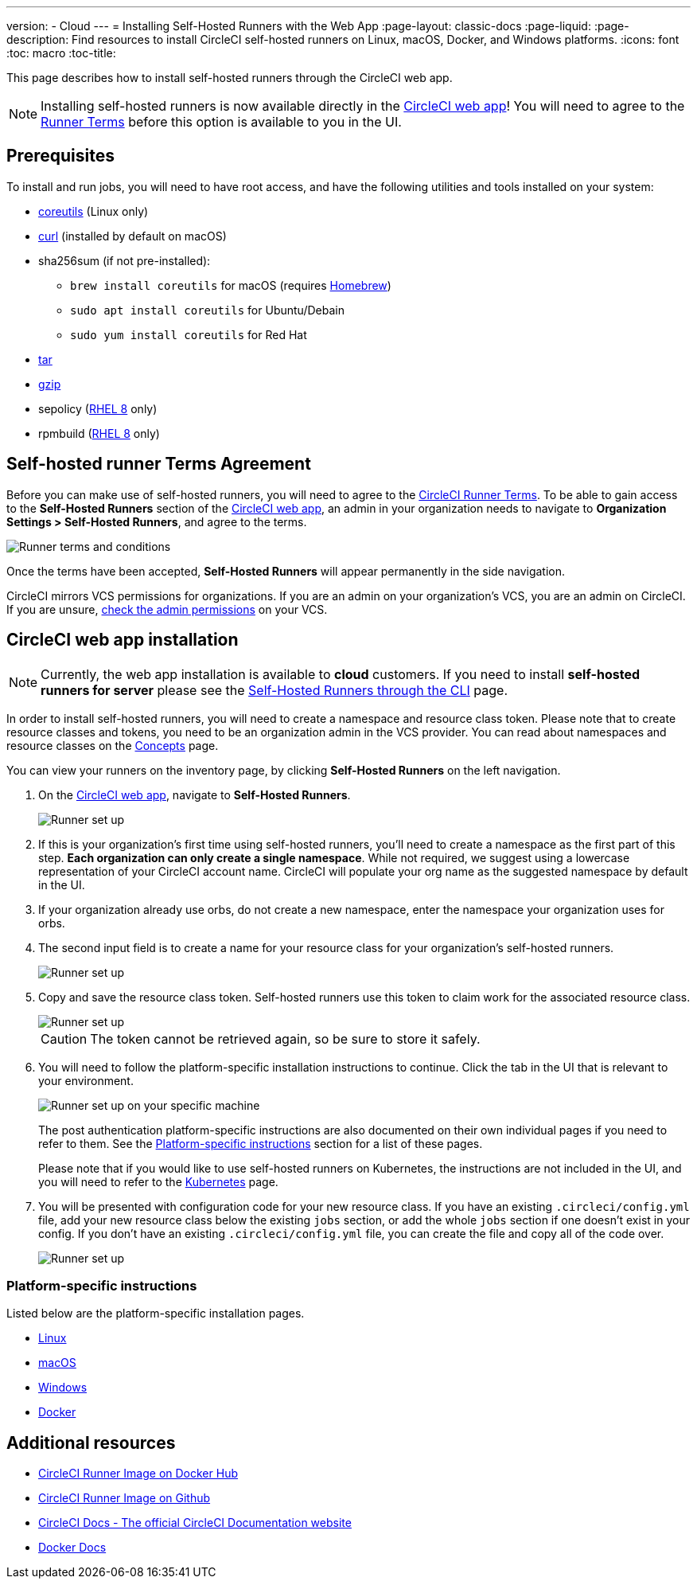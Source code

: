 ---
version:
- Cloud
---
= Installing Self-Hosted Runners with the Web App
:page-layout: classic-docs
:page-liquid:
:page-description: Find resources to install CircleCI self-hosted runners on Linux, macOS, Docker, and Windows platforms.
:icons: font
:toc: macro
:toc-title:

This page describes how to install self-hosted runners through the CircleCI web app.

NOTE: Installing self-hosted runners is now available directly in the https://app.circleci.com/[CircleCI web app]! You will need to agree to the <<#self-hosted-runner-terms-agreement,Runner Terms>> before this option is available to you in the UI.

toc::[]

[#prerequisites]
== Prerequisites

To install and run jobs, you will need to have root access, and have the following utilities and tools installed on your system:

* https://www.gnu.org/software/coreutils/[coreutils] (Linux only)
* https://curl.se/[curl] (installed by default on macOS)
* sha256sum (if not pre-installed):
  - `brew install coreutils` for macOS (requires https://brew.sh/[Homebrew])
  - `sudo apt install coreutils` for Ubuntu/Debain
  - `sudo yum install coreutils` for Red Hat
* https://www.gnu.org/software/tar/[tar]
* https://www.gnu.org/software/gzip/[gzip]
* sepolicy (https://www.redhat.com/en/enterprise-linux-8/details[RHEL 8] only)
* rpmbuild (https://www.redhat.com/en/enterprise-linux-8/details[RHEL 8] only)

[#self-hosted-runner-terms-agreement]
== Self-hosted runner Terms Agreement

Before you can make use of self-hosted runners, you will need to agree to the https://circleci.com/legal/runner-terms/[CircleCI Runner Terms]. To be able to gain access to the *Self-Hosted Runners* section of the https://app.circleci.com/[CircleCI web app], an admin in your organization needs to navigate to *Organization Settings > Self-Hosted Runners*, and agree to the terms.

image::{{site.baseurl}}/assets/img/docs/runnerui_terms.png[Runner terms and conditions]

Once the terms have been accepted, **Self-Hosted Runners** will appear permanently in the side navigation.

CircleCI mirrors VCS permissions for organizations. If you are an admin on your organization's VCS, you are an admin on CircleCI. If you are unsure, https://support.circleci.com/hc/en-us/articles/360034990033-Am-I-an-Org-Admin[check the admin permissions] on your VCS.


[#circleci-web-app-installation]
== CircleCI web app installation

NOTE: Currently, the web app installation is available to *cloud* customers. If you need to install *self-hosted runners for server* please see the <<runner-installation-cli#,Self-Hosted Runners through the CLI>> page.

In order to install self-hosted runners, you will need to create a namespace and resource class token. Please note that to create resource classes and tokens, you need to be an organization admin in the VCS provider. You can read about namespaces and resource classes on the <<runner-concepts#namespaces-and-resource-classes,Concepts>> page.

You can view your runners on the inventory page, by clicking *Self-Hosted Runners* on the left navigation.

. On the https://app.circleci.com/[CircleCI web app], navigate to *Self-Hosted Runners*.
+
image::{{site.baseurl}}/assets/img/docs/runnerui_step_one.png[Runner set up, step one - Get started]
+
. If this is your organization's first time using self-hosted runners, you'll need to create a namespace as the first part of this step. *Each organization can only create a single namespace*. While not required, we suggest using a lowercase representation of your CircleCI account name. CircleCI will populate your org name as the suggested namespace by default in the UI.
+
. If your organization already use orbs, do not create a new namespace, enter the namespace your organization uses for orbs.
+
. The second input field is to create a name for your resource class for your organization's self-hosted runners.
+
image::{{site.baseurl}}/assets/img/docs/runnerui_step_two.png[Runner set up, step two - Create a namespace and resource class]
+
. Copy and save the resource class token. Self-hosted runners use this token to claim work for the associated resource class.
+
image::{{site.baseurl}}/assets/img/docs/runnerui_step_three.png[Runner set up, step three - Create a resource class token]
+
CAUTION: The token cannot be retrieved again, so be sure to store it safely.
+
. You will need to follow the platform-specific installation instructions to continue. Click the tab in the UI that is relevant to your environment.
+
image::{{site.baseurl}}/assets/img/docs/runnerui_step_four.png[Runner set up on your specific machine]
+
The post authentication platform-specific instructions are also documented on their own individual pages if you need to refer to them. See the <<#platform-specific-instructions,Platform-specific instructions>> section for a list of these pages.
+
Please note that if you would like to use self-hosted runners on Kubernetes, the instructions are not included in the UI, and you will need to refer to the xref:runner-on-kubernetes.adoc[Kubernetes] page.
+
+
. You will be presented with configuration code for your new resource class. If you have an existing `.circleci/config.yml` file, add your new resource class below the existing `jobs` section, or add the whole `jobs` section if one doesn't exist in your config. If you don't have an existing `.circleci/config.yml` file, you can create the file and copy all of the code over.
+
image::{{site.baseurl}}/assets/img/docs/runnerui_step_five.png[Runner set up, copy code to config file]

[#platform-specific-instructions]
=== Platform-specific instructions

Listed below are the platform-specific installation pages.

* xref:runner-installation-linux.adoc[Linux]
* xref:runner-installation-mac.adoc[macOS]
* xref:runner-installation-windows.adoc[Windows]
* xref:runner-installation-docker.adoc[Docker]

[#additional-resources]
== Additional resources

- https://hub.docker.com/r/circleci/runner[CircleCI Runner Image on Docker Hub]
- https://github.com/CircleCI-Public/circleci-runner-docker[CircleCI Runner Image on Github]
- https://circleci.com/docs/[CircleCI Docs - The official CircleCI Documentation website]
- https://docs.docker.com/[Docker Docs]
